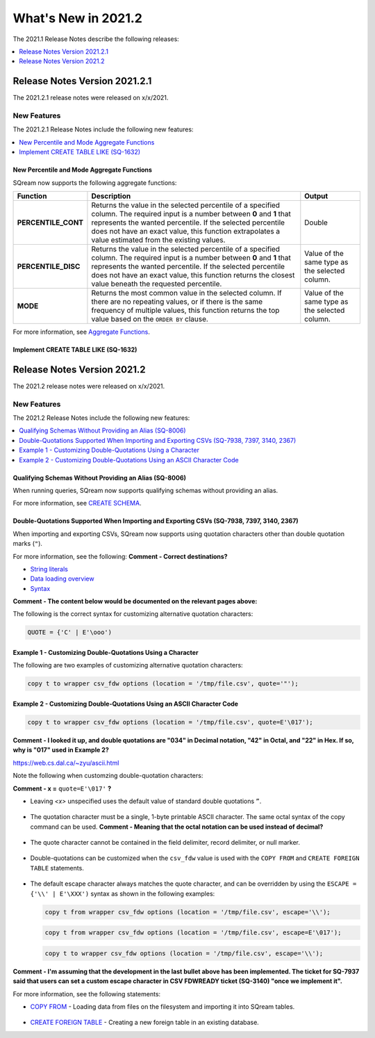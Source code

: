 .. _2021.2:

**************************
What's New in 2021.2
**************************
The 2021.1 Release Notes describe the following releases:

.. contents:: 
   :local:
   :depth: 1



   
Release Notes Version 2021.2.1
============================
The 2021.2.1 release notes were released on x/x/2021.

New Features
-------------
The 2021.2.1 Release Notes include the following new features:

.. contents:: 
   :local:
   :depth: 2
   
New Percentile and Mode Aggregate Functions
************
SQream now supports the following aggregate functions:

.. list-table::
   :widths: auto
   :header-rows: 1
   
   * - Function
     - Description
     - Output
   * - **PERCENTILE_CONT**
     - Returns the value in the selected percentile of a specified column. The required input is a number between **0** and **1** that represents the wanted percentile. If the selected percentile does not have an exact value, this function extrapolates a value estimated from the existing values.
     - Double
   * - **PERCENTILE_DISC**
     - Returns the value in the selected percentile of a specified column. The required input is a number between **0** and **1** that represents the wanted percentile. If the selected percentile does not have an exact value, this function returns the closest value beneath the requested percentile.
     - Value of the same type as the selected column.
   * - **MODE**
     - Returns the most common value in the selected column. If there are no repeating values, or if there is the same frequency of multiple values, this function returns the top value based on the ``ORDER BY`` clause.
     - Value of the same type as the selected column.

For more information, see `Aggregate Functions <https://docs.sqream.com/en/latest/reference/sql/sql_functions/aggregate_functions/index.html>`_.




   
Implement CREATE TABLE LIKE (SQ-1632)
************
   


Release Notes Version 2021.2
============================
The 2021.2 release notes were released on x/x/2021.

New Features
----------
The 2021.2 Release Notes include the following new features:

.. contents:: 
   :local:
   :depth: 1
   
Qualifying Schemas Without Providing an Alias (SQ-8006)
************
When running queries, SQream now supports qualifying schemas without providing an alias.

For more information, see `CREATE SCHEMA <https://docs.sqream.com/en/latest/reference/sql/sql_statements/ddl_commands/create_schema.html>`_.





Double-Quotations Supported When Importing and Exporting CSVs (SQ-7938, 7397, 3140, 2367)
************
When importing and exporting CSVs, SQream now supports using quotation characters other than double quotation marks (``"``).

For more information, see the following: **Comment - Correct destinations?**

* `String literals <file:///C:/Users/Yaniv/sqream_docs/_build/html/reference/sql/sql_syntax/literals.html#string-literals>`_
* `Data loading overview <file:///C:/Users/Yaniv/sqream_docs/_build/html/guides/inserting_data.html?highlight=csv#data-loading-overview>`_

* `Syntax <file:///C:/Users/Yaniv/sqream_docs/_build/html/reference/sql_data_types.html#syntax>`_


**Comment - The content below would be documented on the relevant pages above:**

The following is the correct syntax for customizing alternative quotation characters:

.. code-block:: postgres

   QUOTE = {'C' | E'\ooo')
   
Example 1 - Customizing Double-Quotations Using a Character
************
   
The following are two examples of customizing alternative quotation characters:

.. code-block:: postgres

   copy t to wrapper csv_fdw options (location = '/tmp/file.csv', quote='"');
   
Example 2 - Customizing Double-Quotations Using an ASCII Character Code
************

.. code-block:: postgres
   
   copy t to wrapper csv_fdw options (location = '/tmp/file.csv', quote=E'\017');
   
**Comment - I looked it up, and double quotations are "034" in Decimal notation, "42" in Octal, and "22" in Hex. If so, why is "017" used in Example 2?**

https://web.cs.dal.ca/~zyu/ascii.html

Note the following when customzing double-quotation characters:

**Comment - x =** ``quote=E'\017'`` **?**

* Leaving *<x>* unspecified uses the default value of standard double quotations ``”``.

   ::

* The quotation character must be a single, 1-byte printable ASCII character. The same octal syntax of the copy command can be used. **Comment - Meaning that the octal notation can be used instead of decimal?**

   ::

* The quote character cannot be contained in the field delimiter, record delimiter, or null marker.

   ::
   
* Double-quotations can be customized when the ``csv_fdw`` value is used with the ``COPY FROM`` and ``CREATE FOREIGN TABLE`` statements.

   ::

* The default escape character always matches the quote character, and can be overridden by using the ``ESCAPE = {'\\' | E'\XXX')`` syntax as shown in the following examples:

  .. code-block:: postgres

     copy t from wrapper csv_fdw options (location = '/tmp/file.csv', escape='\\');

  .. code-block:: postgres

     copy t from wrapper csv_fdw options (location = '/tmp/file.csv', escape=E'\017');

  .. code-block:: postgres

     copy t to wrapper csv_fdw options (location = '/tmp/file.csv', escape='\\');
	 
**Comment - I'm assuming that the development in the last bullet above has been implemented. The ticket for SQ-7937 said that users can set a custom escape character in CSV FDWREADY ticket (SQ-3140) "once we implement it".**
	 
For more information, see the following statements:

* `COPY FROM <https://docs.sqream.com/en/latest/reference/sql/sql_statements/dml_commands/copy_from.html>`_ - Loading data from files on the filesystem and importing it into SQream tables.

   ::

* `CREATE FOREIGN TABLE <https://docs.sqream.com/en/latest/reference/sql/sql_statements/ddl_commands/create_foreign_table.html>`_ - Creating a new foreign table in an existing database.
